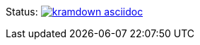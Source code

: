 Status: image:https://api.travis-ci.org/asciidoctor/kramdown-asciidoc.svg[link=https://travis-ci.org/asciidoctor/kramdown-asciidoc]
